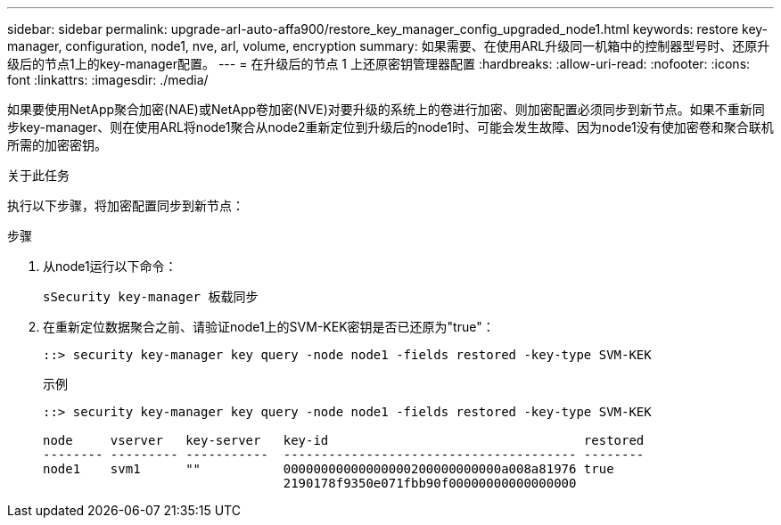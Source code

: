 ---
sidebar: sidebar 
permalink: upgrade-arl-auto-affa900/restore_key_manager_config_upgraded_node1.html 
keywords: restore key-manager, configuration, node1, nve, arl, volume, encryption 
summary: 如果需要、在使用ARL升级同一机箱中的控制器型号时、还原升级后的节点1上的key-manager配置。 
---
= 在升级后的节点 1 上还原密钥管理器配置
:hardbreaks:
:allow-uri-read: 
:nofooter: 
:icons: font
:linkattrs: 
:imagesdir: ./media/


[role="lead"]
如果要使用NetApp聚合加密(NAE)或NetApp卷加密(NVE)对要升级的系统上的卷进行加密、则加密配置必须同步到新节点。如果不重新同步key-manager、则在使用ARL将node1聚合从node2重新定位到升级后的node1时、可能会发生故障、因为node1没有使加密卷和聚合联机所需的加密密钥。

.关于此任务
执行以下步骤，将加密配置同步到新节点：

.步骤
. 从node1运行以下命令：
+
`sSecurity key-manager 板载同步`

. 在重新定位数据聚合之前、请验证node1上的SVM-KEK密钥是否已还原为"true"：
+
[listing]
----
::> security key-manager key query -node node1 -fields restored -key-type SVM-KEK
----
+
.示例
[listing]
----
::> security key-manager key query -node node1 -fields restored -key-type SVM-KEK

node     vserver   key-server   key-id                                  restored
-------- --------- -----------  --------------------------------------- --------
node1    svm1      ""           00000000000000000200000000000a008a81976 true
                                2190178f9350e071fbb90f00000000000000000
----

